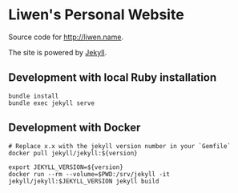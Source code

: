 * Liwen's Personal Website
  Source code for http://liwen.name.

  The site is powered by [[https://jekyllrb.com/][Jekyll]].

** Development with local Ruby installation
   #+BEGIN_SRC shell
     bundle install
     bundle exec jekyll serve
   #+END_SRC

** Development with Docker
   #+BEGIN_SRC shell
     # Replace x.x with the jekyll version number in your `Gemfile`
     docker pull jekyll/jekyll:${version}

     export JEKYLL_VERSION=${version}
     docker run --rm --volume=$PWD:/srv/jekyll -it jekyll/jekyll:$JEKYLL_VERSION jekyll build
   #+END_SRC
